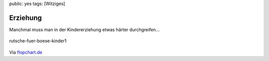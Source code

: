 public: yes
tags: [Witziges]

Erziehung
=========

Manchmal muss man in der Kindererziehung etwas härter durchgreifen...

.. figure:: http://blog.ich-wars-nicht.ch/wp-content/uploads/2009/03/rutsche-fuer-boese-kinder1.jpg
   :align: center
   :alt: rutsche-fuer-boese-kinder1

   rutsche-fuer-boese-kinder1
Via `flopchart.de <http://www.flopchart.de/?p=50>`_

